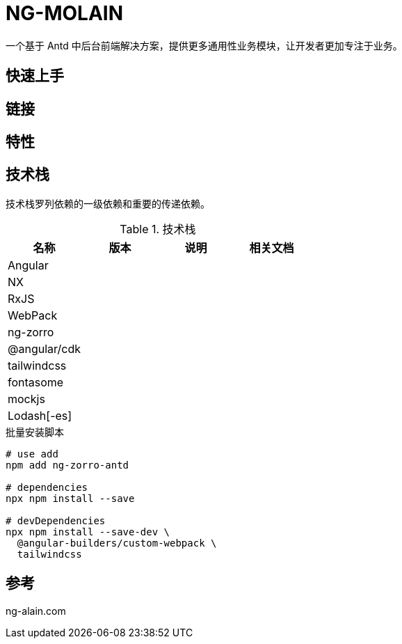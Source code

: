 = NG-MOLAIN

一个基于 Antd 中后台前端解决方案，提供更多通用性业务模块，让开发者更加专注于业务。

== 快速上手

== 链接

== 特性

== 技术栈

技术栈罗列依赖的一级依赖和重要的传递依赖。

.技术栈
|===
|名称 |版本 |说明 |相关文档

|Angular
|
|
|

|NX
|
|
|

|RxJS
|
|
|

|WebPack
|
|
|

|ng-zorro
|
|
|

|@angular/cdk
|
|
|

|tailwindcss
|
|
|

|fontasome
|
|
|

|mockjs
|
|
|

|Lodash[-es]
|
|
|
|===


.批量安装脚本
----
# use add
npm add ng-zorro-antd

# dependencies
npx npm install --save

# devDependencies
npx npm install --save-dev \
  @angular-builders/custom-webpack \
  tailwindcss


----

== 参考

ng-alain.com

